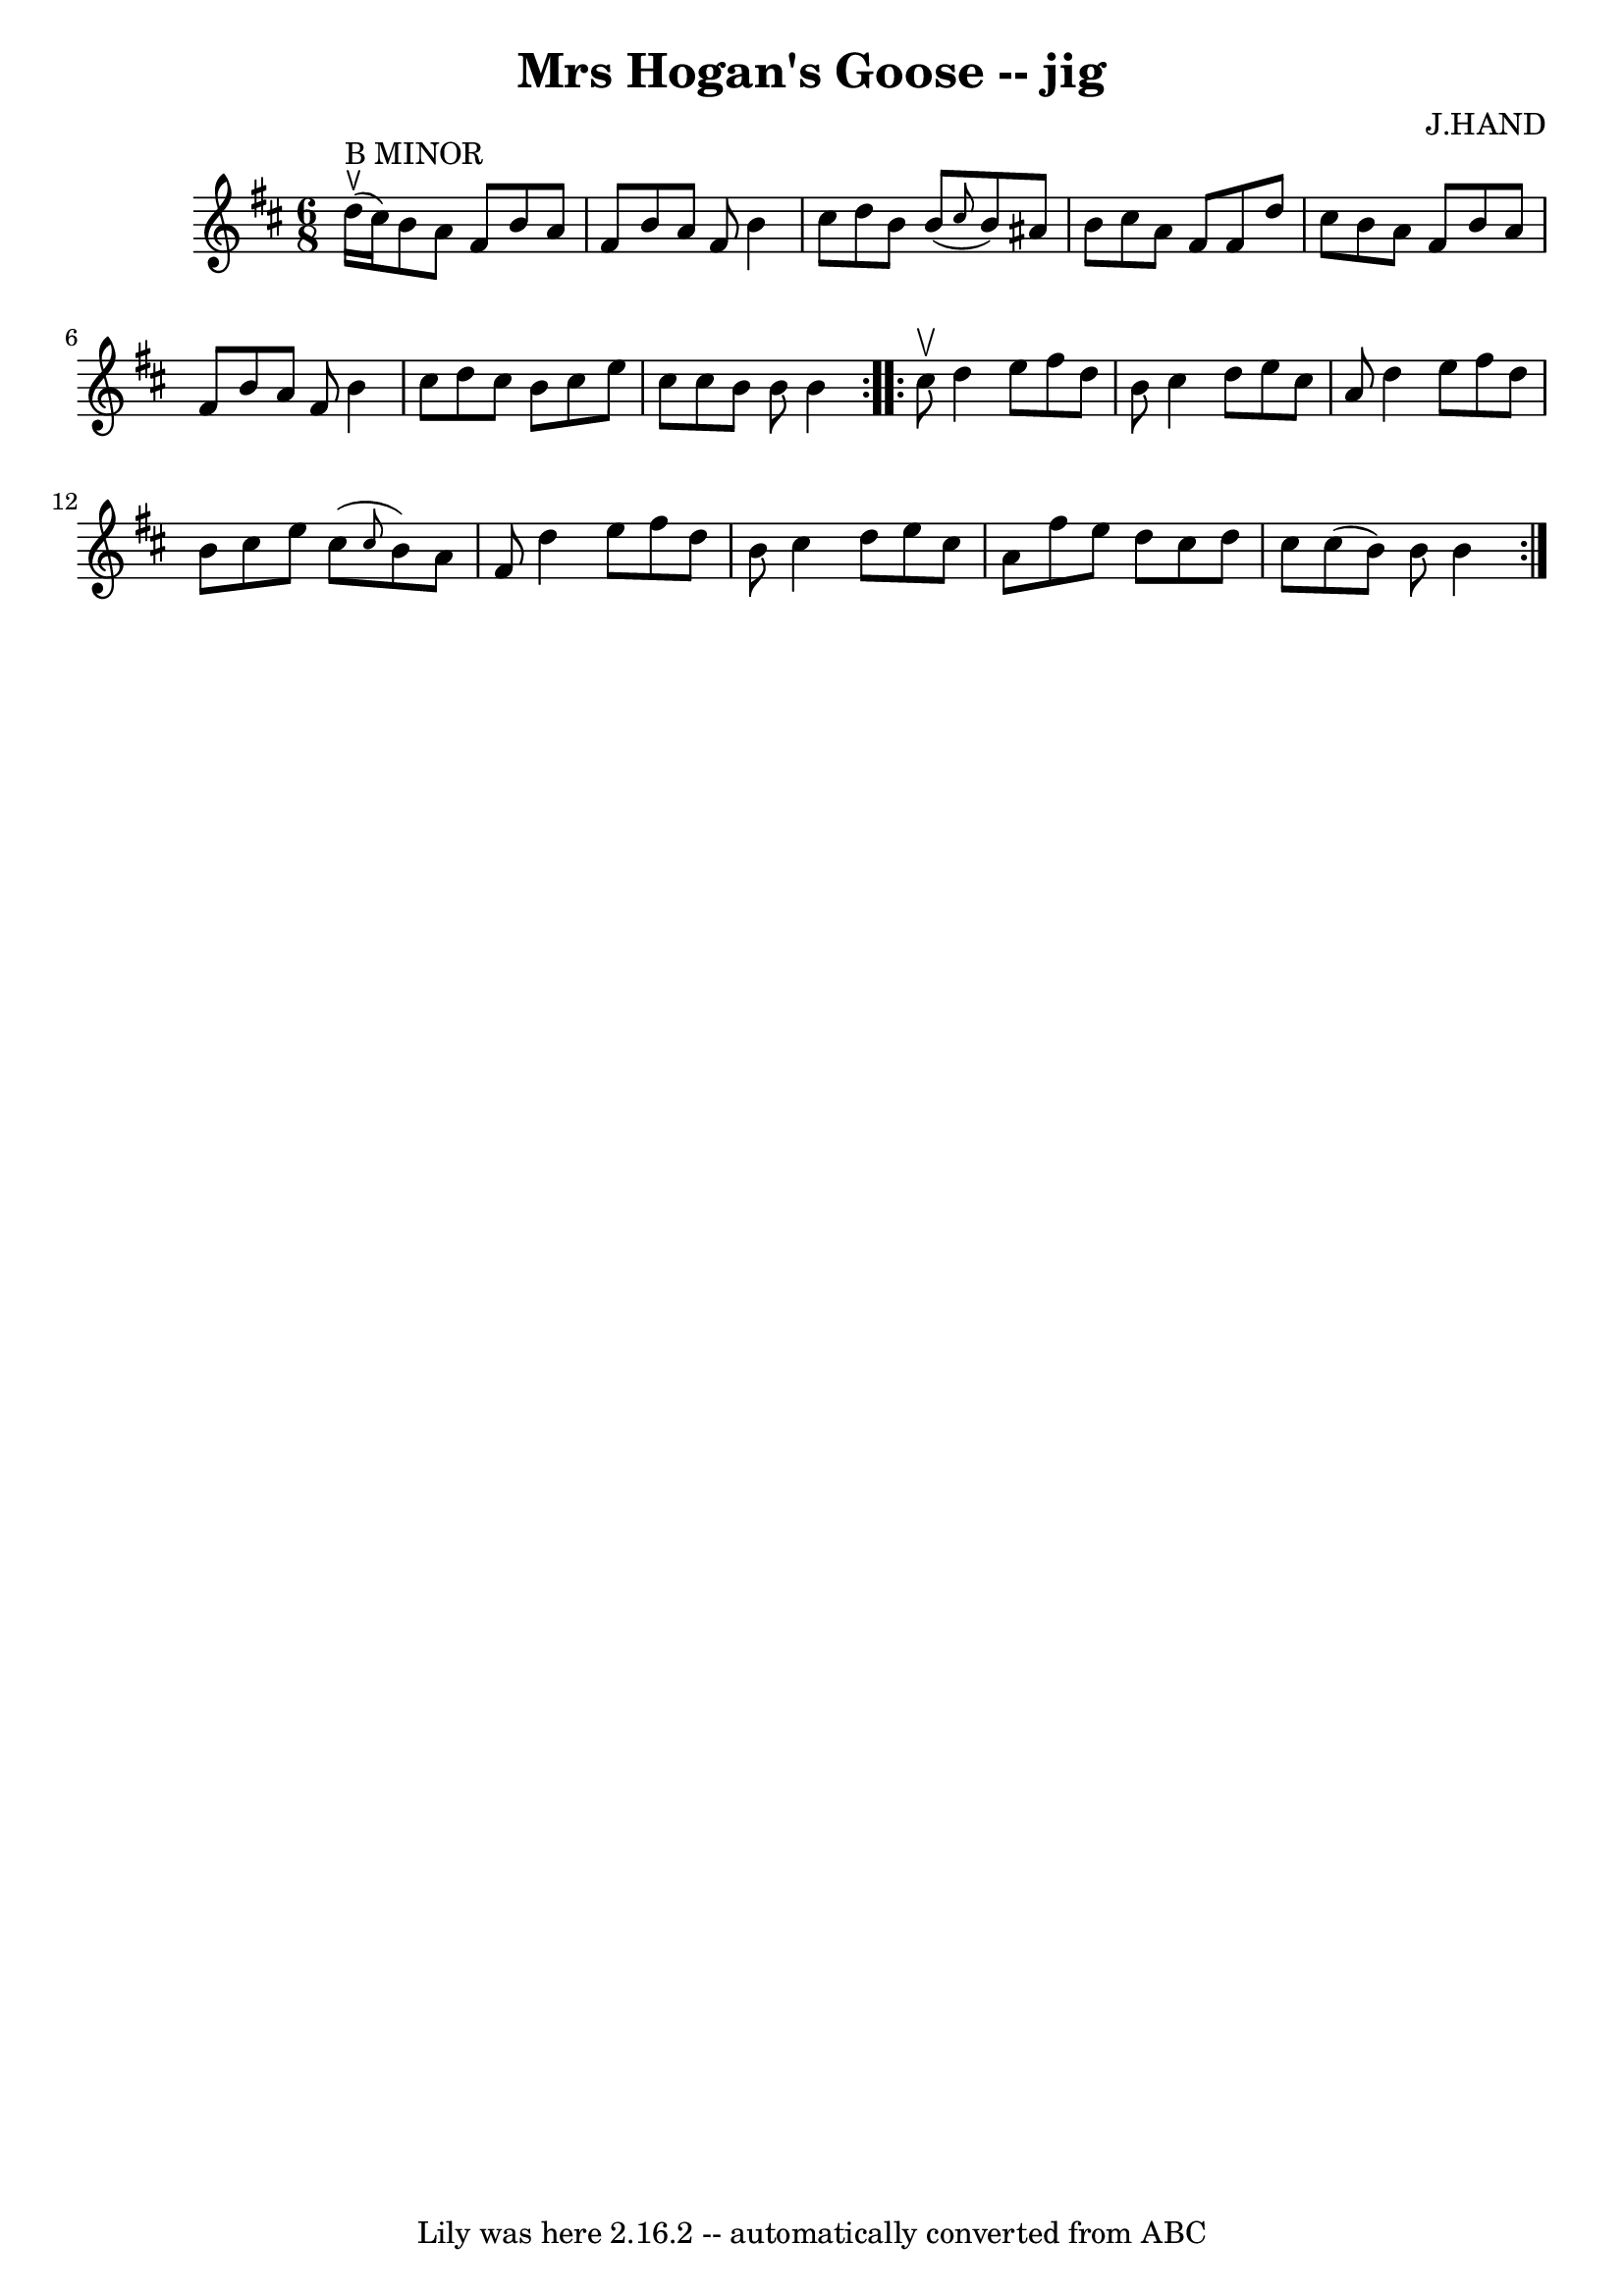 \version "2.7.40"
\header {
	book = "Ryan's Mammoth Collection"
	composer = "J.HAND"
	crossRefNumber = "1"
	footnotes = ""
	tagline = "Lily was here 2.16.2 -- automatically converted from ABC"
	title = "Mrs Hogan's Goose -- jig"
}
voicedefault =  {
\set Score.defaultBarType = "empty"

\repeat volta 2 {
\time 6/8 \key b \minor d''16^"B MINOR"^\ltoe(cis''16) |
   
b'8 a'8 fis'8 b'8 a'8 fis'8  |
 b'8 a'8 fis'8    
b'4 cis''8  |
 d''8 b'8 b'8 (\grace { cis''8  } b'8)  
 ais'8 b'8  |
 cis''8 a'8 fis'8 fis'8 d''8 cis''8  
|
 b'8 a'8 fis'8 b'8 a'8 fis'8  |
 b'8 a'8  
 fis'8 b'4 cis''8  |
 d''8 cis''8 b'8 cis''8 e''8    
cis''8  |
 cis''8 b'8 b'8 b'4  } \repeat volta 2 { cis''8 
^\upbow |
 d''4 e''8 fis''8 d''8 b'8  |
 cis''4    
d''8 e''8 cis''8 a'8  |
 d''4 e''8 fis''8 d''8 b'8 
 |
 cis''8 e''8 cis''8 (\grace { cis''8  } b'8) a'8    
fis'8  |
 d''4 e''8 fis''8 d''8 b'8  |
 cis''4    
d''8 e''8 cis''8 a'8  |
 fis''8 e''8 d''8 cis''8    
d''8 cis''8  |
 cis''8 (b'8) b'8 b'4  }   
}

\score{
    <<

	\context Staff="default"
	{
	    \voicedefault 
	}

    >>
	\layout {
	}
	\midi {}
}
